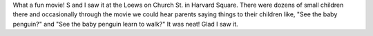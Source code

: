 .. title: March of the Penguins
.. slug: marchofthepenguins
.. date: 2005-07-24 12:02:43
.. tags: content, movies

What a fun movie!  S and I saw it at the Loews
on Church St. in Harvard Square.  There were dozens of small
children there and occasionally through the movie we could
hear parents saying things to their children like, "See the
baby penguin?" and "See the baby penguin learn to walk?"
It was neat! Glad I saw it.
